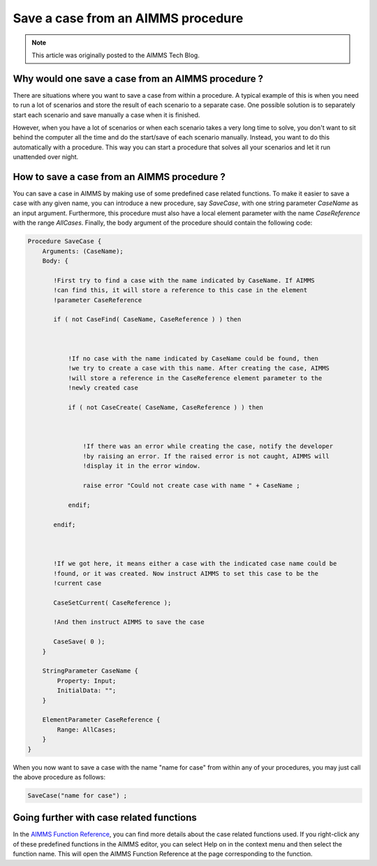 Save a case from an AIMMS procedure====================================
.. meta::
   :description: How to programmatically manipulate a case file from a procedure.
   :keywords: case file, procedure, CaseFind, CaseCreate, CaseSetCurrent

.. note::

    This article was originally posted to the AIMMS Tech Blog.
Why would one save a case from an AIMMS procedure ?  
+++++++++++++++++++++++++++++++++++++++++++++++++++++

There are situations where you want to save a case from within a procedure. 
A typical example of this is when you need to run a lot of scenarios and 
store the result of each scenario to a separate case. Onepossible solution is to separately start each scenario and save manually a case
when it is finished.

However, when you have a lot of scenarios or when each scenario takes a
very long time to solve, you don't want to sit behind the computer all
the time and do the start/save of each scenario manually. Instead, you
want to do this automatically with a procedure. This way you can start
a procedure that solves all your scenarios and let it run unattended
over night.How to save a case from an AIMMS procedure ?
+++++++++++++++++++++++++++++++++++++++++++++++++

You can save a case in AIMMS by making use of some predefined case
related functions. To make it easier to save a case with any given name,
you can introduce a new procedure, say `SaveCase`, with one string parameter
`CaseName` as an input argument. Furthermore, this procedure must also
have a local element parameter with the name `CaseReference` with the
range `AllCases`. Finally, the body argument of the procedure should
contain the following code:

.. code::
    Procedure SaveCase {
        Arguments: (CaseName);
        Body: {

           !First try to find a case with the name indicated by CaseName. If AIMMS
           !can find this, it will store a reference to this case in the element
           !parameter CaseReference
           if ( not CaseFind( CaseName, CaseReference ) ) then

               !If no case with the name indicated by CaseName could be found, then
               !we try to create a case with this name. After creating the case, AIMMS
               !will store a reference in the CaseReference element parameter to the
               !newly created case
               if ( not CaseCreate( CaseName, CaseReference ) ) then

                   !If there was an error while creating the case, notify the developer
                   !by raising an error. If the raised error is not caught, AIMMS will
                   !display it in the error window.
                   raise error "Could not create case with name " + CaseName ;
               endif;
           endif;

           !If we got here, it means either a case with the indicated case name could be
           !found, or it was created. Now instruct AIMMS to set this case to be the
           !current case
           CaseSetCurrent( CaseReference );
           !And then instruct AIMMS to save the case
           CaseSave( 0 );
        }
        
        StringParameter CaseName {
            Property: Input;
            InitialData: "";
        }

        ElementParameter CaseReference {
            Range: AllCases;
        }
    }
When you now want to save a case with the name "name for case" from
within any of your procedures, you may just call the above procedure as
follows:

.. code::

   SaveCase("name for case") ; 

Going further with case related functions
++++++++++++++++++++++++++++++++++++++++++

In the `AIMMS Function Reference <http://download.aimms.com/aimms/download/manuals/AIMMS_func.pdf>`_, you can find more details about the
case related functions used. If you right-click any of these predefined
functions in the AIMMS editor, you can select Help on in the context
menu and then select the function name. This will open the AIMMS
Function Reference at the page corresponding to the function.

